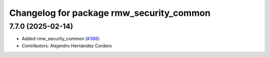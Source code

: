 ^^^^^^^^^^^^^^^^^^^^^^^^^^^^^^^^^^^^^^^^^
Changelog for package rmw_security_common
^^^^^^^^^^^^^^^^^^^^^^^^^^^^^^^^^^^^^^^^^

7.7.0 (2025-02-14)
------------------
* Added rmw_security_common (`#388 <https://github.com/ros2/rmw/issues/388>`_)
* Contributors: Alejandro Hernández Cordero
